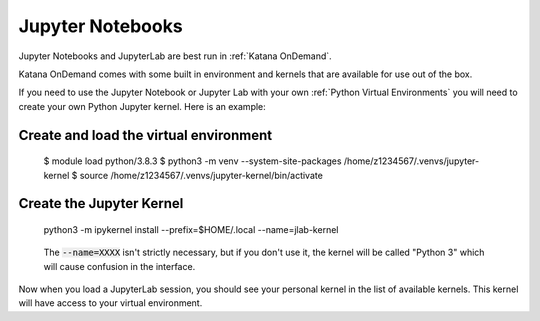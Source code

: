 #################
Jupyter Notebooks
#################

Jupyter Notebooks and JupyterLab are best run in :ref:`Katana OnDemand`. 

Katana OnDemand comes with some built in environment and kernels that are 
available for use out of the box.

If you need to use the Jupyter Notebook or Jupyter Lab with your own 
:ref:`Python Virtual Environments` you will need to create your own
Python Jupyter kernel. Here is an example:

***************************************
Create and load the virtual environment
***************************************

.. _code-block: bash

    $ module load python/3.8.3
    $ python3 -m venv --system-site-packages /home/z1234567/.venvs/jupyter-kernel
    $ source /home/z1234567/.venvs/jupyter-kernel/bin/activate

**************************
Create the Jupyter Kernel 
**************************

.. _code-block: bash
    
    python3 -m ipykernel install --prefix=$HOME/.local --name=jlab-kernel

.. _warning:
   
    The :code:`--name=XXXX` isn't strictly necessary, but if you don't use it, 
    the kernel will be called "Python 3" which will cause confusion in the 
    interface.

Now when you load a JupyterLab session, you should see your personal kernel 
in the list of available kernels. This kernel will have access to your
virtual environment.

